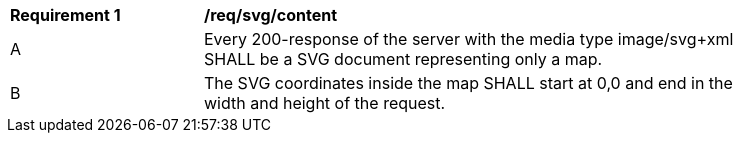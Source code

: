 [[req_svg_content]]
[width="90%",cols="2,6a"]
|===
^|*Requirement {counter:req-id}* |*/req/svg/content*
^|A |Every 200-response of the server with the media type image/svg+xml SHALL be a SVG document representing only a map.
^|B | The SVG coordinates inside the map SHALL start at 0,0 and end in the width and height of the request.
|===
